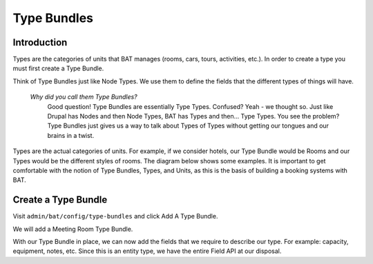.. _bat_drupal_type_bundles:

Type Bundles
************

Introduction
============

Types are the categories of units that BAT manages (rooms, cars, tours, activities, etc.). In order to create a type you must first create a Type Bundle.

Think of Type Bundles just like Node Types. We use them to define the fields that the different types of things will have.

    *Why did you call them Type Bundles?*
      Good question! Type Bundles are essentially Type Types. Confused? Yeah - we thought so. Just like Drupal has Nodes and then Node Types, BAT has Types and then... Type Types. You see the problem? Type Bundles just gives us a way to talk about Types of Types without getting our tongues and our brains in a twist.

Types are the actual categories of units. For example, if we consider hotels, our Type Bundle would be Rooms and our Types would be the different styles of rooms. The diagram below shows some examples. It is important to get comfortable with the notion of Type Bundles, Types, and Units, as this is the basis of building a booking systems with BAT.

.. image:: images/types.png

Create a Type Bundle
====================

Visit ``admin/bat/config/type-bundles`` and click Add A Type Bundle.

We will add a Meeting Room Type Bundle.

.. image:: images/meetingroom.png

With our Type Bundle in place, we can now add the fields that we require to describe our type. For example: capacity, equipment, notes, etc. Since this is an entity type, we have the entire Field API at our disposal.
